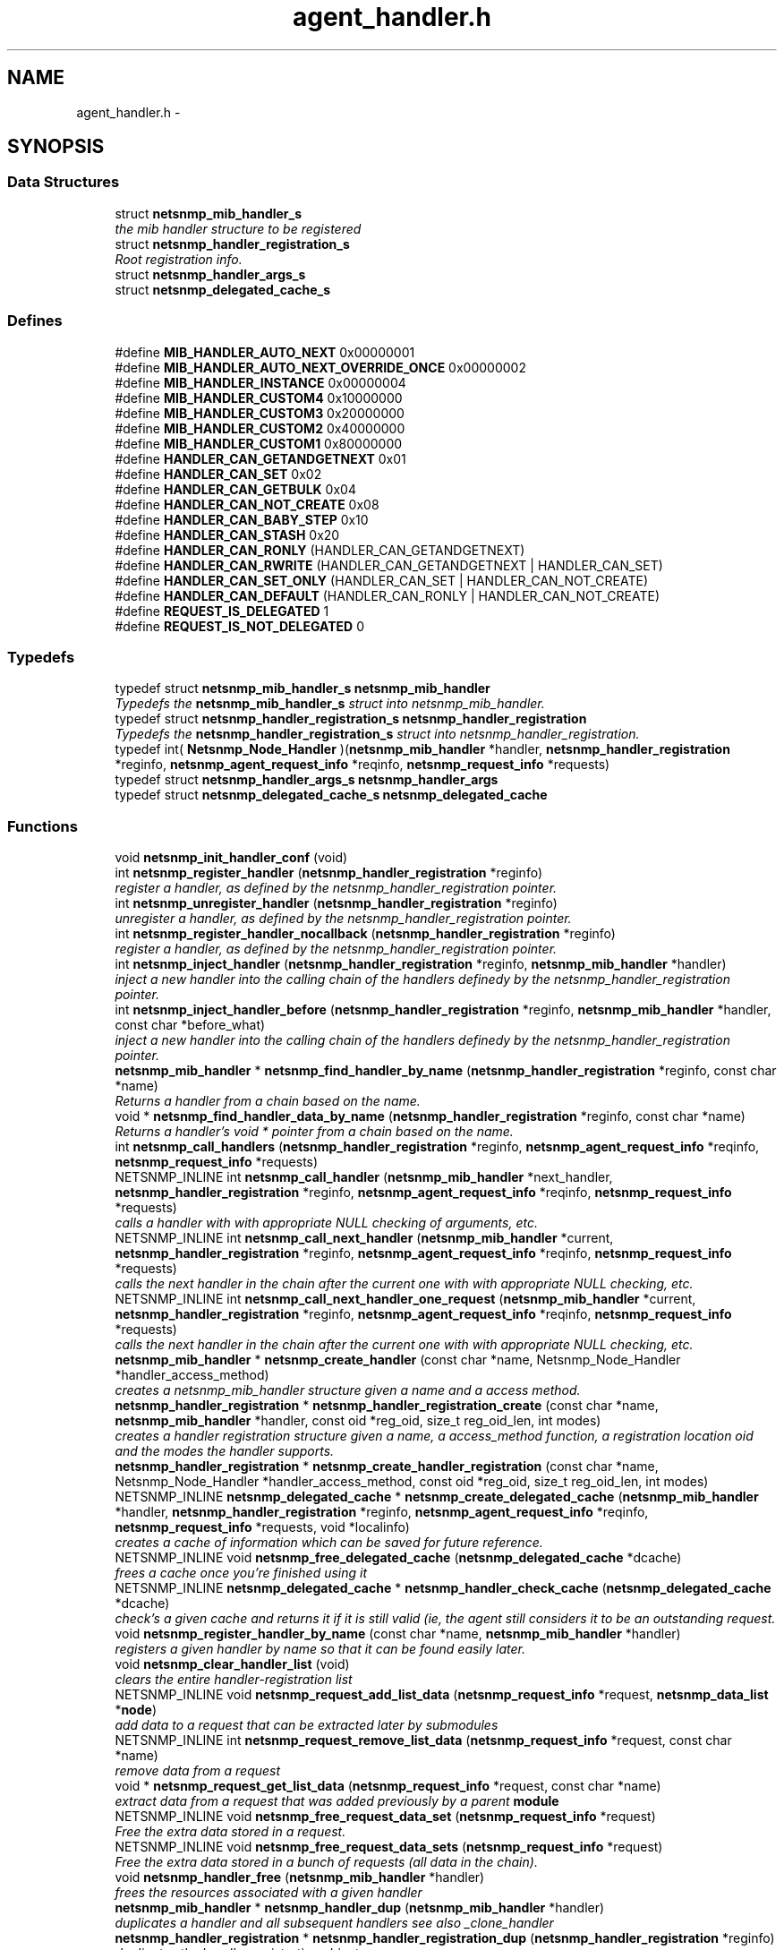 .TH "agent_handler.h" 3 "21 Dec 2010" "Version 5.5.1.pre1" "net-snmp" \" -*- nroff -*-
.ad l
.nh
.SH NAME
agent_handler.h \- 
.SH SYNOPSIS
.br
.PP
.SS "Data Structures"

.in +1c
.ti -1c
.RI "struct \fBnetsnmp_mib_handler_s\fP"
.br
.RI "\fIthe mib handler structure to be registered \fP"
.ti -1c
.RI "struct \fBnetsnmp_handler_registration_s\fP"
.br
.RI "\fIRoot registration info. \fP"
.ti -1c
.RI "struct \fBnetsnmp_handler_args_s\fP"
.br
.ti -1c
.RI "struct \fBnetsnmp_delegated_cache_s\fP"
.br
.in -1c
.SS "Defines"

.in +1c
.ti -1c
.RI "#define \fBMIB_HANDLER_AUTO_NEXT\fP   0x00000001"
.br
.ti -1c
.RI "#define \fBMIB_HANDLER_AUTO_NEXT_OVERRIDE_ONCE\fP   0x00000002"
.br
.ti -1c
.RI "#define \fBMIB_HANDLER_INSTANCE\fP   0x00000004"
.br
.ti -1c
.RI "#define \fBMIB_HANDLER_CUSTOM4\fP   0x10000000"
.br
.ti -1c
.RI "#define \fBMIB_HANDLER_CUSTOM3\fP   0x20000000"
.br
.ti -1c
.RI "#define \fBMIB_HANDLER_CUSTOM2\fP   0x40000000"
.br
.ti -1c
.RI "#define \fBMIB_HANDLER_CUSTOM1\fP   0x80000000"
.br
.ti -1c
.RI "#define \fBHANDLER_CAN_GETANDGETNEXT\fP   0x01"
.br
.ti -1c
.RI "#define \fBHANDLER_CAN_SET\fP   0x02"
.br
.ti -1c
.RI "#define \fBHANDLER_CAN_GETBULK\fP   0x04"
.br
.ti -1c
.RI "#define \fBHANDLER_CAN_NOT_CREATE\fP   0x08"
.br
.ti -1c
.RI "#define \fBHANDLER_CAN_BABY_STEP\fP   0x10"
.br
.ti -1c
.RI "#define \fBHANDLER_CAN_STASH\fP   0x20"
.br
.ti -1c
.RI "#define \fBHANDLER_CAN_RONLY\fP   (HANDLER_CAN_GETANDGETNEXT)"
.br
.ti -1c
.RI "#define \fBHANDLER_CAN_RWRITE\fP   (HANDLER_CAN_GETANDGETNEXT | HANDLER_CAN_SET)"
.br
.ti -1c
.RI "#define \fBHANDLER_CAN_SET_ONLY\fP   (HANDLER_CAN_SET | HANDLER_CAN_NOT_CREATE)"
.br
.ti -1c
.RI "#define \fBHANDLER_CAN_DEFAULT\fP   (HANDLER_CAN_RONLY | HANDLER_CAN_NOT_CREATE)"
.br
.ti -1c
.RI "#define \fBREQUEST_IS_DELEGATED\fP   1"
.br
.ti -1c
.RI "#define \fBREQUEST_IS_NOT_DELEGATED\fP   0"
.br
.in -1c
.SS "Typedefs"

.in +1c
.ti -1c
.RI "typedef struct \fBnetsnmp_mib_handler_s\fP \fBnetsnmp_mib_handler\fP"
.br
.RI "\fITypedefs the \fBnetsnmp_mib_handler_s\fP struct into netsnmp_mib_handler. \fP"
.ti -1c
.RI "typedef struct \fBnetsnmp_handler_registration_s\fP \fBnetsnmp_handler_registration\fP"
.br
.RI "\fITypedefs the \fBnetsnmp_handler_registration_s\fP struct into netsnmp_handler_registration. \fP"
.ti -1c
.RI "typedef int( \fBNetsnmp_Node_Handler\fP )(\fBnetsnmp_mib_handler\fP *handler, \fBnetsnmp_handler_registration\fP *reginfo, \fBnetsnmp_agent_request_info\fP *reqinfo, \fBnetsnmp_request_info\fP *requests)"
.br
.ti -1c
.RI "typedef struct \fBnetsnmp_handler_args_s\fP \fBnetsnmp_handler_args\fP"
.br
.ti -1c
.RI "typedef struct \fBnetsnmp_delegated_cache_s\fP \fBnetsnmp_delegated_cache\fP"
.br
.in -1c
.SS "Functions"

.in +1c
.ti -1c
.RI "void \fBnetsnmp_init_handler_conf\fP (void)"
.br
.ti -1c
.RI "int \fBnetsnmp_register_handler\fP (\fBnetsnmp_handler_registration\fP *reginfo)"
.br
.RI "\fIregister a handler, as defined by the netsnmp_handler_registration pointer. \fP"
.ti -1c
.RI "int \fBnetsnmp_unregister_handler\fP (\fBnetsnmp_handler_registration\fP *reginfo)"
.br
.RI "\fIunregister a handler, as defined by the netsnmp_handler_registration pointer. \fP"
.ti -1c
.RI "int \fBnetsnmp_register_handler_nocallback\fP (\fBnetsnmp_handler_registration\fP *reginfo)"
.br
.RI "\fIregister a handler, as defined by the netsnmp_handler_registration pointer. \fP"
.ti -1c
.RI "int \fBnetsnmp_inject_handler\fP (\fBnetsnmp_handler_registration\fP *reginfo, \fBnetsnmp_mib_handler\fP *handler)"
.br
.RI "\fIinject a new handler into the calling chain of the handlers definedy by the netsnmp_handler_registration pointer. \fP"
.ti -1c
.RI "int \fBnetsnmp_inject_handler_before\fP (\fBnetsnmp_handler_registration\fP *reginfo, \fBnetsnmp_mib_handler\fP *handler, const char *before_what)"
.br
.RI "\fIinject a new handler into the calling chain of the handlers definedy by the netsnmp_handler_registration pointer. \fP"
.ti -1c
.RI "\fBnetsnmp_mib_handler\fP * \fBnetsnmp_find_handler_by_name\fP (\fBnetsnmp_handler_registration\fP *reginfo, const char *name)"
.br
.RI "\fIReturns a handler from a chain based on the name. \fP"
.ti -1c
.RI "void * \fBnetsnmp_find_handler_data_by_name\fP (\fBnetsnmp_handler_registration\fP *reginfo, const char *name)"
.br
.RI "\fIReturns a handler's void * pointer from a chain based on the name. \fP"
.ti -1c
.RI "int \fBnetsnmp_call_handlers\fP (\fBnetsnmp_handler_registration\fP *reginfo, \fBnetsnmp_agent_request_info\fP *reqinfo, \fBnetsnmp_request_info\fP *requests)"
.br
.ti -1c
.RI "NETSNMP_INLINE int \fBnetsnmp_call_handler\fP (\fBnetsnmp_mib_handler\fP *next_handler, \fBnetsnmp_handler_registration\fP *reginfo, \fBnetsnmp_agent_request_info\fP *reqinfo, \fBnetsnmp_request_info\fP *requests)"
.br
.RI "\fIcalls a handler with with appropriate NULL checking of arguments, etc. \fP"
.ti -1c
.RI "NETSNMP_INLINE int \fBnetsnmp_call_next_handler\fP (\fBnetsnmp_mib_handler\fP *current, \fBnetsnmp_handler_registration\fP *reginfo, \fBnetsnmp_agent_request_info\fP *reqinfo, \fBnetsnmp_request_info\fP *requests)"
.br
.RI "\fIcalls the next handler in the chain after the current one with with appropriate NULL checking, etc. \fP"
.ti -1c
.RI "NETSNMP_INLINE int \fBnetsnmp_call_next_handler_one_request\fP (\fBnetsnmp_mib_handler\fP *current, \fBnetsnmp_handler_registration\fP *reginfo, \fBnetsnmp_agent_request_info\fP *reqinfo, \fBnetsnmp_request_info\fP *requests)"
.br
.RI "\fIcalls the next handler in the chain after the current one with with appropriate NULL checking, etc. \fP"
.ti -1c
.RI "\fBnetsnmp_mib_handler\fP * \fBnetsnmp_create_handler\fP (const char *name, Netsnmp_Node_Handler *handler_access_method)"
.br
.RI "\fIcreates a netsnmp_mib_handler structure given a name and a access method. \fP"
.ti -1c
.RI "\fBnetsnmp_handler_registration\fP * \fBnetsnmp_handler_registration_create\fP (const char *name, \fBnetsnmp_mib_handler\fP *handler, const oid *reg_oid, size_t reg_oid_len, int modes)"
.br
.RI "\fIcreates a handler registration structure given a name, a access_method function, a registration location oid and the modes the handler supports. \fP"
.ti -1c
.RI "\fBnetsnmp_handler_registration\fP * \fBnetsnmp_create_handler_registration\fP (const char *name, Netsnmp_Node_Handler *handler_access_method, const oid *reg_oid, size_t reg_oid_len, int modes)"
.br
.ti -1c
.RI "NETSNMP_INLINE \fBnetsnmp_delegated_cache\fP * \fBnetsnmp_create_delegated_cache\fP (\fBnetsnmp_mib_handler\fP *handler, \fBnetsnmp_handler_registration\fP *reginfo, \fBnetsnmp_agent_request_info\fP *reqinfo, \fBnetsnmp_request_info\fP *requests, void *localinfo)"
.br
.RI "\fIcreates a cache of information which can be saved for future reference. \fP"
.ti -1c
.RI "NETSNMP_INLINE void \fBnetsnmp_free_delegated_cache\fP (\fBnetsnmp_delegated_cache\fP *dcache)"
.br
.RI "\fIfrees a cache once you're finished using it \fP"
.ti -1c
.RI "NETSNMP_INLINE \fBnetsnmp_delegated_cache\fP * \fBnetsnmp_handler_check_cache\fP (\fBnetsnmp_delegated_cache\fP *dcache)"
.br
.RI "\fIcheck's a given cache and returns it if it is still valid (ie, the agent still considers it to be an outstanding request. \fP"
.ti -1c
.RI "void \fBnetsnmp_register_handler_by_name\fP (const char *name, \fBnetsnmp_mib_handler\fP *handler)"
.br
.RI "\fIregisters a given handler by name so that it can be found easily later. \fP"
.ti -1c
.RI "void \fBnetsnmp_clear_handler_list\fP (void)"
.br
.RI "\fIclears the entire handler-registration list \fP"
.ti -1c
.RI "NETSNMP_INLINE void \fBnetsnmp_request_add_list_data\fP (\fBnetsnmp_request_info\fP *request, \fBnetsnmp_data_list\fP *\fBnode\fP)"
.br
.RI "\fIadd data to a request that can be extracted later by submodules \fP"
.ti -1c
.RI "NETSNMP_INLINE int \fBnetsnmp_request_remove_list_data\fP (\fBnetsnmp_request_info\fP *request, const char *name)"
.br
.RI "\fIremove data from a request \fP"
.ti -1c
.RI "void * \fBnetsnmp_request_get_list_data\fP (\fBnetsnmp_request_info\fP *request, const char *name)"
.br
.RI "\fIextract data from a request that was added previously by a parent \fBmodule\fP \fP"
.ti -1c
.RI "NETSNMP_INLINE void \fBnetsnmp_free_request_data_set\fP (\fBnetsnmp_request_info\fP *request)"
.br
.RI "\fIFree the extra data stored in a request. \fP"
.ti -1c
.RI "NETSNMP_INLINE void \fBnetsnmp_free_request_data_sets\fP (\fBnetsnmp_request_info\fP *request)"
.br
.RI "\fIFree the extra data stored in a bunch of requests (all data in the chain). \fP"
.ti -1c
.RI "void \fBnetsnmp_handler_free\fP (\fBnetsnmp_mib_handler\fP *handler)"
.br
.RI "\fIfrees the resources associated with a given handler \fP"
.ti -1c
.RI "\fBnetsnmp_mib_handler\fP * \fBnetsnmp_handler_dup\fP (\fBnetsnmp_mib_handler\fP *handler)"
.br
.RI "\fIduplicates a handler and all subsequent handlers see also _clone_handler \fP"
.ti -1c
.RI "\fBnetsnmp_handler_registration\fP * \fBnetsnmp_handler_registration_dup\fP (\fBnetsnmp_handler_registration\fP *reginfo)"
.br
.RI "\fIduplicates the handler registration object \fP"
.ti -1c
.RI "void \fBnetsnmp_handler_registration_free\fP (\fBnetsnmp_handler_registration\fP *reginfo)"
.br
.RI "\fIfree the resources associated with a handler registration object \fP"
.ti -1c
.RI "void \fBnetsnmp_handler_mark_requests_as_delegated\fP (\fBnetsnmp_request_info\fP *requests, int isdelegated)"
.br
.RI "\fImarks a list of requests as delegated (or not if isdelegaded = 0) \fP"
.ti -1c
.RI "void * \fBnetsnmp_handler_get_parent_data\fP (\fBnetsnmp_request_info\fP *, const char *)"
.br
.in -1c
.SH "Detailed Description"
.PP 

.PP
Definition in file \fBagent_handler.h\fP.
.SH "Author"
.PP 
Generated automatically by Doxygen for net-snmp from the source code.
